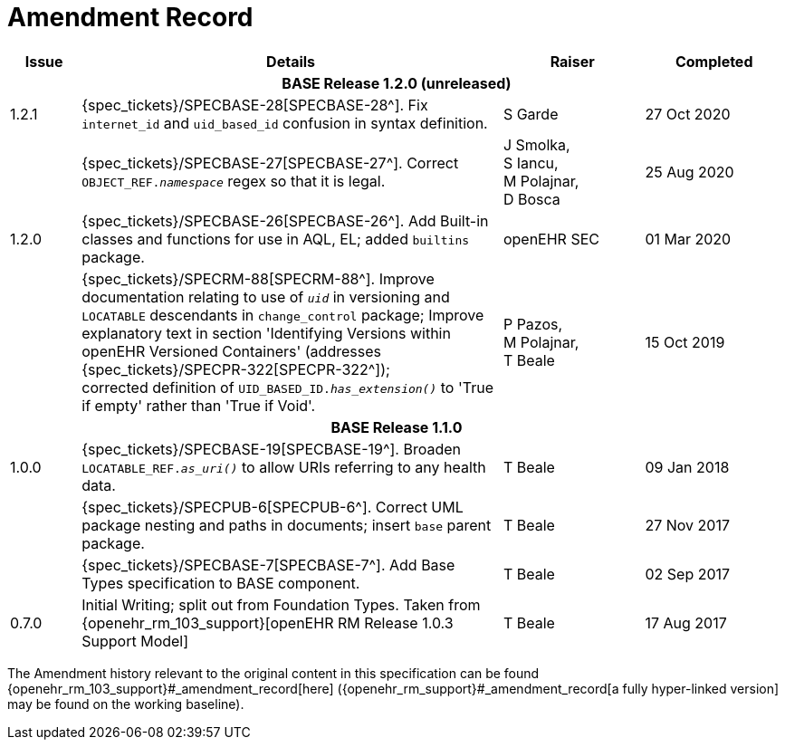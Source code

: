 = Amendment Record

[cols="1,6,2,2", options="header"]
|===
|Issue|Details|Raiser|Completed

4+^h|*BASE Release 1.2.0 (unreleased)*

|[[latest_issue]]1.2.1
|{spec_tickets}/SPECBASE-28[SPECBASE-28^]. Fix `internet_id` and `uid_based_id` confusion in syntax definition.
|S Garde
|[[latest_issue_date]]27 Oct 2020

|
|{spec_tickets}/SPECBASE-27[SPECBASE-27^]. Correct `OBJECT_REF._namespace_` regex so that it is legal.
|J Smolka, +
 S Iancu, +
 M Polajnar, +
 D Bosca
|25 Aug 2020

|1.2.0
|{spec_tickets}/SPECBASE-26[SPECBASE-26^]. Add Built-in classes and functions for use in AQL, EL; added `builtins` package.
|openEHR SEC
|01 Mar 2020

|
|{spec_tickets}/SPECRM-88[SPECRM-88^]. Improve documentation relating to use of `_uid_` in versioning and `LOCATABLE` descendants in `change_control` package; Improve explanatory text in section 'Identifying Versions within openEHR Versioned Containers' (addresses {spec_tickets}/SPECPR-322[SPECPR-322^]); +
corrected definition of `UID_BASED_ID._has_extension()_` to 'True if empty' rather than 'True if Void'.
|P Pazos, +
 M Polajnar, +
 T Beale
|15 Oct 2019

4+^h|*BASE Release 1.1.0*

|1.0.0
|{spec_tickets}/SPECBASE-19[SPECBASE-19^]. Broaden `LOCATABLE_REF._as_uri()_` to allow URIs referring to any health data.
|T Beale
|09 Jan 2018

|
|{spec_tickets}/SPECPUB-6[SPECPUB-6^]. Correct UML package nesting and paths in documents; insert `base` parent package.
|T Beale
|27 Nov 2017

|
|{spec_tickets}/SPECBASE-7[SPECBASE-7^]. Add Base Types specification to BASE component.
|T Beale 
|02 Sep 2017

|0.7.0
|Initial Writing; split out from Foundation Types. Taken from {openehr_rm_103_support}[openEHR RM Release 1.0.3 Support Model]
|T Beale 
|17 Aug 2017

|===


The Amendment history relevant to the original content in this specification can be found {openehr_rm_103_support}#_amendment_record[here] ({openehr_rm_support}#_amendment_record[a fully hyper-linked version] may be found on the working baseline).
